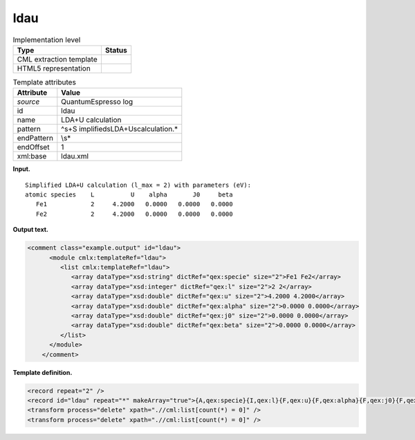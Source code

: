.. _ldau-d3e32795:

ldau
====

.. table:: Implementation level

   +-----------------------------------+-----------------------------------+
   | Type                              | Status                            |
   +===================================+===================================+
   | CML extraction template           | |image0|                          |
   +-----------------------------------+-----------------------------------+
   | HTML5 representation              | |image1|                          |
   +-----------------------------------+-----------------------------------+

.. table:: Template attributes

   +-----------------------------------+-----------------------------------+
   | Attribute                         | Value                             |
   +===================================+===================================+
   | *source*                          | QuantumEspresso log               |
   +-----------------------------------+-----------------------------------+
   | id                                | ldau                              |
   +-----------------------------------+-----------------------------------+
   | name                              | LDA+U calculation                 |
   +-----------------------------------+-----------------------------------+
   | pattern                           | ^\s+S                             |
   |                                   | implified\sLDA\+U\scalculation.\* |
   +-----------------------------------+-----------------------------------+
   | endPattern                        | \\s\*                             |
   +-----------------------------------+-----------------------------------+
   | endOffset                         | 1                                 |
   +-----------------------------------+-----------------------------------+
   | xml:base                          | ldau.xml                          |
   +-----------------------------------+-----------------------------------+

**Input.**

::

        Simplified LDA+U calculation (l_max = 2) with parameters (eV):
        atomic species    L          U    alpha       J0     beta
           Fe1            2     4.2000   0.0000   0.0000   0.0000
           Fe2            2     4.2000   0.0000   0.0000   0.0000  
       

**Output text.**

.. code:: xml

   <comment class="example.output" id="ldau">
         <module cmlx:templateRef="ldau">
            <list cmlx:templateRef="ldau">
               <array dataType="xsd:string" dictRef="qex:specie" size="2">Fe1 Fe2</array>
               <array dataType="xsd:integer" dictRef="qex:l" size="2">2 2</array>
               <array dataType="xsd:double" dictRef="qex:u" size="2">4.2000 4.2000</array>
               <array dataType="xsd:double" dictRef="qex:alpha" size="2">0.0000 0.0000</array>
               <array dataType="xsd:double" dictRef="qex:j0" size="2">0.0000 0.0000</array>
               <array dataType="xsd:double" dictRef="qex:beta" size="2">0.0000 0.0000</array>
            </list>
         </module>   
       </comment>

**Template definition.**

.. code:: xml

   <record repeat="2" />
   <record id="ldau" repeat="*" makeArray="true">{A,qex:specie}{I,qex:l}{F,qex:u}{F,qex:alpha}{F,qex:j0}{F,qex:beta}</record>
   <transform process="delete" xpath=".//cml:list[count(*) = 0]" />
   <transform process="delete" xpath=".//cml:list[count(*) = 0]" />

.. |image0| image:: ../../imgs/Total.png
.. |image1| image:: ../../imgs/Total.png

